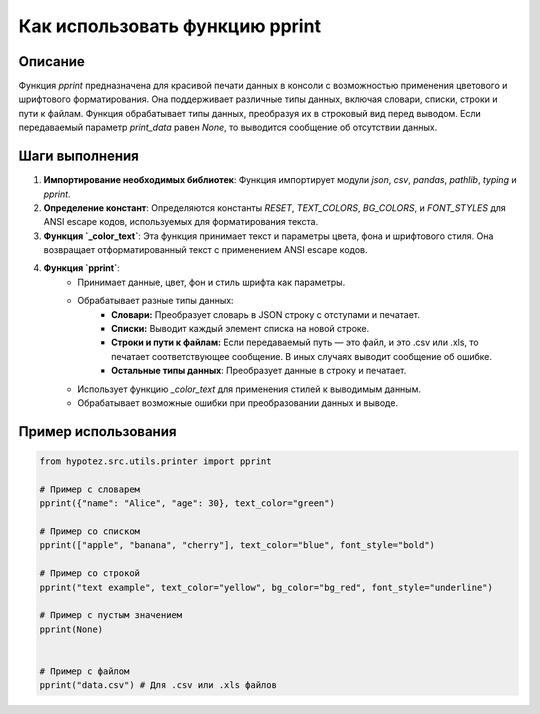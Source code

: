 Как использовать функцию pprint
========================================================================================

Описание
-------------------------
Функция `pprint` предназначена для красивой печати данных в консоли с возможностью применения цветового и шрифтового форматирования. Она поддерживает различные типы данных, включая словари, списки, строки и пути к файлам.  Функция обрабатывает типы данных, преобразуя их в строковый вид перед выводом. Если передаваемый параметр `print_data` равен `None`, то выводится сообщение об отсутствии данных.

Шаги выполнения
-------------------------
1. **Импортирование необходимых библиотек**: Функция импортирует модули `json`, `csv`, `pandas`, `pathlib`, `typing` и `pprint`.

2. **Определение констант**: Определяются константы `RESET`, `TEXT_COLORS`, `BG_COLORS`, и `FONT_STYLES` для ANSI escape кодов, используемых для форматирования текста.

3. **Функция `_color_text`**:  Эта функция принимает текст и параметры цвета, фона и шрифтового стиля. Она возвращает отформатированный текст с применением ANSI escape кодов.

4. **Функция `pprint`**:
    - Принимает данные, цвет, фон и стиль шрифта как параметры.
    - Обрабатывает разные типы данных:
        - **Словари:** Преобразует словарь в JSON строку с отступами и печатает.
        - **Списки:** Выводит каждый элемент списка на новой строке.
        - **Строки и пути к файлам:** Если передаваемый путь — это файл, и это .csv или .xls, то печатает соответствующее сообщение. В иных случаях выводит сообщение об ошибке.
        - **Остальные типы данных**: Преобразует данные в строку и печатает.
    - Использует функцию `_color_text` для применения стилей к выводимым данным.
    - Обрабатывает возможные ошибки при преобразовании данных и выводе.

Пример использования
-------------------------
.. code-block:: python

    from hypotez.src.utils.printer import pprint

    # Пример с словарем
    pprint({"name": "Alice", "age": 30}, text_color="green")

    # Пример со списком
    pprint(["apple", "banana", "cherry"], text_color="blue", font_style="bold")

    # Пример со строкой
    pprint("text example", text_color="yellow", bg_color="bg_red", font_style="underline")

    # Пример с пустым значением
    pprint(None)


    # Пример с файлом
    pprint("data.csv") # Для .csv или .xls файлов